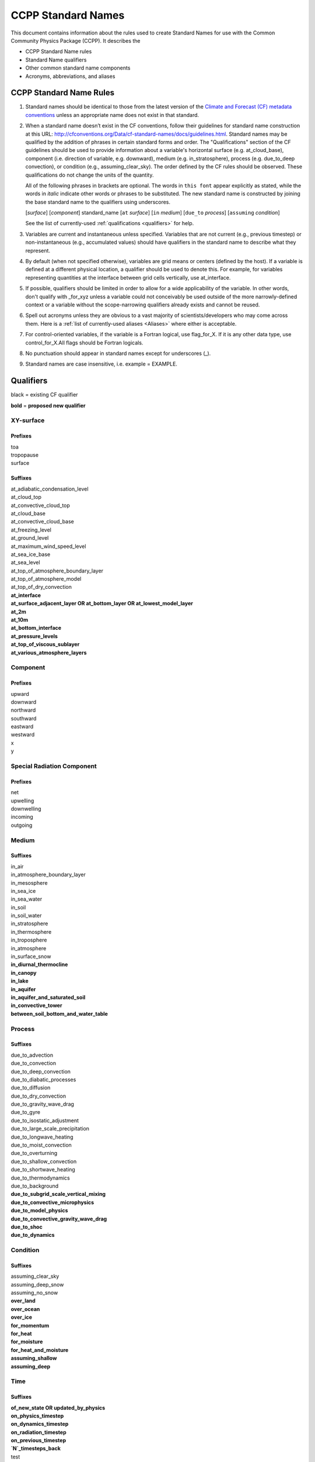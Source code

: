 .. # define a hard line break for HTML
.. |br| raw:: html

   <br />

*******************
CCPP Standard Names
*******************

This document contains information about the rules used to create Standard Names
for use with the Common Community Physics Package (CCPP). It describes the

* CCPP Standard Name rules
* Standard Name qualifiers
* Other common standard name components
* Acronyms, abbreviations, and aliases

.. _Rules

CCPP Standard Name Rules
========================

#. Standard names should be identical to those from the latest version
   of the `Climate and Forecast (CF) metadata
   conventions <https://cfconventions.org/standard-names.html>`_ unless
   an appropriate name does not exist in that standard.

#. When a standard name doesn’t exist in the CF conventions, follow their
   guidelines for standard name construction at this URL:
   http://cfconventions.org/Data/cf-standard-names/docs/guidelines.html. Standard
   names may be qualified by the addition of phrases in certain standard forms and
   order. The "Qualifications" section of the CF guidelines should be used to
   provide information about a variable's horizontal surface (e.g. at_cloud_base),
   component (i.e. direction of variable, e.g. downward), medium (e.g.
   in_stratosphere), process (e.g. due_to_deep convection), or condition (e.g.,
   assuming_clear_sky). The order defined by the CF rules should be observed. These
   qualifications do not change the units of the quantity.

   All of the following phrases in brackets are optional. The words in ``this font``
   appear explicitly as stated, while the words in *italic* indicate other
   words or phrases to be substituted. The new standard name is constructed by
   joining the base standard name to the qualifiers using underscores.

   [*surface*] [*component*] standard_name [``at`` *surface*] [``in`` *medium*]
   [``due_to`` *process*] [``assuming`` *condition*]

   See the list of currently-used :ref:`qualifications <qualifiers>` for help.

#. Variables are current and instantaneous unless specified. Variables that are not
   current (e.g., previous timestep) or non-instantaneous (e.g., accumulated values)
   should have qualifiers in the standard name to describe what they represent.

#. By default (when not specified otherwise), variables are grid means or centers
   (defined by the host). If a variable is defined at a different physical location,
   a qualifier should be used to denote this. For example, for variables
   representing quantities at the interface between grid cells vertically,
   use at_interface.

#. If possible, qualifiers should be limited in order to allow for a wide
   applicability of the variable. In other words, don't qualify with _for_xyz
   unless a variable could not conceivably be used outside of the more
   narrowly-defined context or a variable without the scope-narrowing qualifiers
   already exists and cannot be reused.

#. Spell out acronyms unless they are obvious to a vast majority of
   scientists/developers who may come across them. Here is a
   :ref:`list of currently-used aliases <Aliases>` where either is
   acceptable.

#. For control-oriented variables, if the variable is a Fortran logical,
   use flag_for_X. If it is any other data type, use control_for_X.All flags
   should be Fortran logicals.

#. No punctuation should appear in standard names except for underscores (_).

#. Standard names are case insensitive, i.e. example = EXAMPLE.

.. _qualifiers:

Qualifiers
========================

black = existing CF qualifier

**bold** = **proposed new qualifier**

XY-surface
----------

Prefixes
^^^^^^^^

| toa
| tropopause
| surface

Suffixes
^^^^^^^^

| at_adiabatic_condensation_level
| at_cloud_top
| at_convective_cloud_top
| at_cloud_base
| at_convective_cloud_base
| at_freezing_level
| at_ground_level
| at_maximum_wind_speed_level
| at_sea_ice_base
| at_sea_level
| at_top_of_atmosphere_boundary_layer
| at_top_of_atmosphere_model
| at_top_of_dry_convection
| **at_interface**
| **at_surface_adjacent_layer OR at_bottom_layer OR at_lowest_model_layer**
| **at_2m**
| **at_10m**
| **at_bottom_interface**
| **at_pressure_levels**
| **at_top_of_viscous_sublayer**
| **at_various_atmosphere_layers**


Component
---------

Prefixes
^^^^^^^^

| upward
| downward
| northward
| southward
| eastward
| westward
| x
| y

Special Radiation Component
---------------------------

Prefixes
^^^^^^^^

| net
| upwelling
| downwelling
| incoming
| outgoing

Medium
------

Suffixes
^^^^^^^^

| in_air
| in_atmosphere_boundary_layer
| in_mesosphere
| in_sea_ice
| in_sea_water
| in_soil
| in_soil_water
| in_stratosphere
| in_thermosphere
| in_troposphere
| in_atmosphere
| in_surface_snow
| **in_diurnal_thermocline**
| **in_canopy**
| **in_lake**
| **in_aquifer**
| **in_aquifer_and_saturated_soil**
| **in_convective_tower**
| **between_soil_bottom_and_water_table**

Process
-------

Suffixes
^^^^^^^^

| due_to_advection
| due_to_convection
| due_to_deep_convection
| due_to_diabatic_processes
| due_to_diffusion
| due_to_dry_convection
| due_to_gravity_wave_drag
| due_to_gyre
| due_to_isostatic_adjustment
| due_to_large_scale_precipitation
| due_to_longwave_heating
| due_to_moist_convection
| due_to_overturning
| due_to_shallow_convection
| due_to_shortwave_heating
| due_to_thermodynamics
| due_to_background
| **due_to_subgrid_scale_vertical_mixing**
| **due_to_convective_microphysics**
| **due_to_model_physics**
| **due_to_convective_gravity_wave_drag**
| **due_to_shoc**
| **due_to_dynamics**

Condition
---------

Suffixes
^^^^^^^^

| assuming_clear_sky
| assuming_deep_snow
| assuming_no_snow
| **over_land**
| **over_ocean**
| **over_ice**
| **for_momentum**
| **for_heat**
| **for_moisture**
| **for_heat_and_moisture**
| **assuming_shallow**
| **assuming_deep**

Time
----

Suffixes
^^^^^^^^

| **of_new_state OR updated_by_physics**
| **on_physics_timestep**
| **on_dynamics_timestep**

| **on_radiation_timestep**
| **on_previous_timestep**
| **`N`_timesteps_back**
| test
| `test`
| ``test``
| 'test'
| "test"

Computational
-------------

Prefixes and Suffixes
^^^^^^^^^^^^^^^^^^^^^

| **real**
| **for_coupling**
| **for_chemistry_coupling**
| **from_coupled_process**
| **from_wave_model**
| **collection_array**
| **lower_bound_of**
| **upper_bound_of**
| **unfiltered**
| **nonnegative**
| **flag_for**
| **control_for**
| **number_of**
| **index_of**
| **vertical_index_at**
| **vertical_dimension_of**
| **volumetric**
| **cumulative**
| **multiplied_by_timestep**
| **iounit_of**
| **filename_of**
| **frequency_of**
| **period_of**
| **XYZ_dimensioned**
| **tendency_of_X**
| **generic_tendency**
| **for_current_mpi_rank**
| **for_current_cubed_sphere_tile**
| **plus_one**
| **minus_one**
| **one_way_coupling_of_X_to_Y**
| **for_radiation**
| **for_deep_convection**
| **for_microphysics**
| **directory_for_X_source_code**
| **flag_for_reading_X_from_input**
| **tunable_parameters[s]_for_X**
| **map_of**

Transformations
---------------

Prefixes
^^^^^^^^
| change_over_time_in_X
| [horizontal_]convergence_of_X
| correlation_of_X_and_Y[_over_Z]
| covariance_of_X_and_Y[_over_Z]
| component_derivative_of_X
| derivative_of_X_wrt_Y
| direction_of_X
| [horizontal_]divergence_of_X
| histogram_of_X[_over_Z]
| integral_of_Y_wrt_X
| ln_X
| log10_X
| magnitude_of_X
| probability_distribution_of_X[_over_Z]
| probability_density_function_of_X[_over_Z]
| product_of_X_and_Y
| ratio_of_X_to_Y
| square_of_X
| tendency_of_X
| **standard_deviation_of_X**
| **reciprocal_of_X**
| **cosine_of_X**
| **sine_of_X**
| **variance_of_X**

Other common standard name components
=====================================

Special phrases
---------------

+------------------------+-------------------------------------------------------------------------------------+
| **Phrase**             |  **Meaning**                                                                        |
+========================+=====================================================================================+
| anomaly                | difference from climatology                                                         |
+------------------------+-------------------------------------------------------------------------------------+
| area                   | horizontal area unless otherwise stated                                             |
+------------------------+-------------------------------------------------------------------------------------+
| atmosphere             | used instead of in_air for quantities which are large-scale rather than local       |
+------------------------+-------------------------------------------------------------------------------------+
| condensed_water        | liquid and ice                                                                      |
+------------------------+-------------------------------------------------------------------------------------+
|frozen_water            | ice                                                                                 |
+------------------------+-------------------------------------------------------------------------------------+
| longwave               | longwave radiation                                                                  |
+------------------------+-------------------------------------------------------------------------------------+
| moisture               | water in all phases contained in soil                                               |
+------------------------+-------------------------------------------------------------------------------------+
| ocean                  | used instead of in_sea_water for quantities which are large-scale rather than local |
+------------------------+-------------------------------------------------------------------------------------+
| shortwave              | shortwave radiation                                                                 |
+------------------------+-------------------------------------------------------------------------------------+
| specific               | per unit mass unless otherwise stated                                               |
+------------------------+-------------------------------------------------------------------------------------+
| unfrozen_water         | liquid and vapor                                                                    |
+------------------------+-------------------------------------------------------------------------------------+
| water                  | water in all phases if not otherwise qualified                                      |
+------------------------+-------------------------------------------------------------------------------------+
| **dimensionless**      | **lacking units**                                                                   |
+------------------------+-------------------------------------------------------------------------------------+
| **kinematic**          | **refers to surface fluxes in "native" units (K m s-1 and kg kg-1 m s-1)**          |
+------------------------+-------------------------------------------------------------------------------------+
| **direct**             | **used in radiation (as opposed to diffuse)**                                       |
+------------------------+-------------------------------------------------------------------------------------+
| **diffuse**            | **used in radiation (as opposed to direct)**                                        |
+------------------------+-------------------------------------------------------------------------------------+

Chemical Species
----------------

+------------------------+
| **Species**            |
+========================+
|carbon_dioxide          |
+------------------------+
|dimethyl_sulfide        |
+------------------------+
|nitrate                 |
+------------------------+
|nitrate_and_nitrite     |
+------------------------+
|nitrite                 |
+------------------------+
|oxygen                  |
+------------------------+
|ozone                   |
+------------------------+
|phosphate               |
+------------------------+
|silicate                |
+------------------------+
|sulfate                 |
+------------------------+
|sulfur_dioxide          |
+------------------------+

Generic Names
-------------

The following names are used with consistent meanings and units as elements in
other standard names, although they are themselves too general to be chosen as
standard names. They are recorded here for reference only. These are not
standard names.

+-------------------------------------------+-----------------+
| **Generic Name**                          |  **Units**      |
+===========================================+=================+
| amount                                    | kg m-2          |
+-------------------------------------------+-----------------+
| area                                      | m2              |
+-------------------------------------------+-----------------+
| area_fraction                             | 1               |
+-------------------------------------------+-----------------+
| binary_mask                               | 1               |
+-------------------------------------------+-----------------+
| data_mask                                 | 1               |
+-------------------------------------------+-----------------+
| density                                   | kg m-3          |
+-------------------------------------------+-----------------+
| energy                                    | J               |
+-------------------------------------------+-----------------+
| energy_content                            | J m-2           |
+-------------------------------------------+-----------------+
| energy_density                            | J m-3           |
+-------------------------------------------+-----------------+
| frequency                                 | s-1             |
+-------------------------------------------+-----------------+
| frequency_of_occurrence                   | s-1             |
+-------------------------------------------+-----------------+
| heat_flux                                 | W m-2           |
+-------------------------------------------+-----------------+
| heat_transport                            | W               |
+-------------------------------------------+-----------------+
| horizontal_streamfunction                 | m2 s-1          |
+-------------------------------------------+-----------------+
| horizontal_velocity_potential             | m2 s-1          |
+-------------------------------------------+-----------------+
| mass                                      | kg              |
+-------------------------------------------+-----------------+
| mass_flux                                 | kg m-2 s-1      |
+-------------------------------------------+-----------------+
| mass_fraction                             | 1               |
+-------------------------------------------+-----------------+
| mass_mixing_ratio                         | 1               |
+-------------------------------------------+-----------------+
| mass_transport k                          | g s-1           |
+-------------------------------------------+-----------------+
| mole_fraction                             | 1               |
+-------------------------------------------+-----------------+
| mole_flux mol                             | m-2 s-1         |
+-------------------------------------------+-----------------+
| momentum_flux                             | Pa              |
+-------------------------------------------+-----------------+
| partial_pressure                          | Pa              |
+-------------------------------------------+-----------------+
| period                                    | s               |
+-------------------------------------------+-----------------+
| power                                     | W               |
+-------------------------------------------+-----------------+
| pressure                                  | Pa              |
+-------------------------------------------+-----------------+
| probability                               | 1               |
+-------------------------------------------+-----------------+
| radiative_flux                            | W m-2           |
+-------------------------------------------+-----------------+
| specific_eddy_kinetic_energy              | m2 s-2          |
+-------------------------------------------+-----------------+
| speed                                     | m s-1           |
+-------------------------------------------+-----------------+
| stress                                    | Pa              |
+-------------------------------------------+-----------------+
| temperature                               | K               |
+-------------------------------------------+-----------------+
| thickness                                 | m               |
+-------------------------------------------+-----------------+
| velocity                                  | m s-1           |
+-------------------------------------------+-----------------+
| volume                                    | m3              |
+-------------------------------------------+-----------------+
| volume_flux                               | m s-1           |
+-------------------------------------------+-----------------+
| volume_fraction                           | 1               |
+-------------------------------------------+-----------------+
| volume_transport                          | m3 s-1          |
+-------------------------------------------+-----------------+
| vorticity                                 | s-1             |
+-------------------------------------------+-----------------+

.. _Aliases:

Acronyms, Abbreviations, and Aliases
====================================

+---------------------+---------------------------------------------------------+
| **Short**           |  **Meaning**                                            |
+=====================+=========================================================+
| ir                  | infrared                                                |
+---------------------+---------------------------------------------------------+
| IR                  | infared                                                 |
+---------------------+---------------------------------------------------------+
| lwe                 | liquid water equivalent                                 |
+---------------------+---------------------------------------------------------+
| max                 | maximum                                                 |
+---------------------+---------------------------------------------------------+
| min                 | minimum                                                 |
+---------------------+---------------------------------------------------------+
| nir                 | near-infrared part of the EM spectrum (radiation)       |
+---------------------+---------------------------------------------------------+
| stp                 | standard temperature (0 degC) and pressure (101325 Pa)  |
+---------------------+---------------------------------------------------------+
| tke                 | turbulent kinetic energy                                |
+---------------------+---------------------------------------------------------+
| toa                 | top of atmosphere                                       |
+---------------------+---------------------------------------------------------+
| uv                  | ultraviolet part of the EM spectrum (radiation)         |
+---------------------+---------------------------------------------------------+
| vis                 | visible part of the EM spectrum (radiation)             |
+---------------------+---------------------------------------------------------+
| wrt                 | with respect to                                         |
+---------------------+---------------------------------------------------------+
